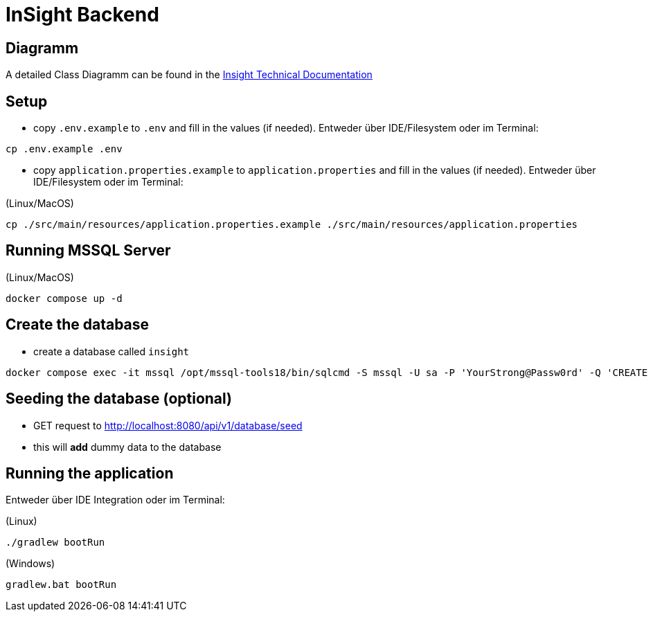 = InSight Backend

== Diagramm

A detailed Class Diagramm can be found in the https://gitlab.dit.htwk-leipzig.de/projekt2024-s-audit-tool/insight/-/blob/main/TechnicalDocumentation/Classes/DetailedClassDiagramm-backend.jpg?ref_type=heads[Insight Technical Documentation]

== Setup

- copy `.env.example` to `.env` and fill in the values (if needed). Entweder über IDE/Filesystem oder im Terminal:
[source,bash]
----
cp .env.example .env
----

- copy `application.properties.example` to `application.properties` and fill in the values (if needed). Entweder über IDE/Filesystem oder im Terminal:

(Linux/MacOS)

[source,bash]
----
cp ./src/main/resources/application.properties.example ./src/main/resources/application.properties
----

== Running MSSQL Server

(Linux/MacOS)

[source,bash]
----
docker compose up -d
----

== Create the database

- create a database called `insight`

----
docker compose exec -it mssql /opt/mssql-tools18/bin/sqlcmd -S mssql -U sa -P 'YourStrong@Passw0rd' -Q 'CREATE DATABASE insight;' -C
----

== Seeding the database (optional)

- GET request to http://localhost:8080/api/v1/database/seed
- this will **add** dummy data to the database

== Running the application

Entweder über IDE Integration oder im Terminal:

(Linux)

[source,bash]
----
./gradlew bootRun
----

(Windows)

[source,bash]
----
gradlew.bat bootRun
----